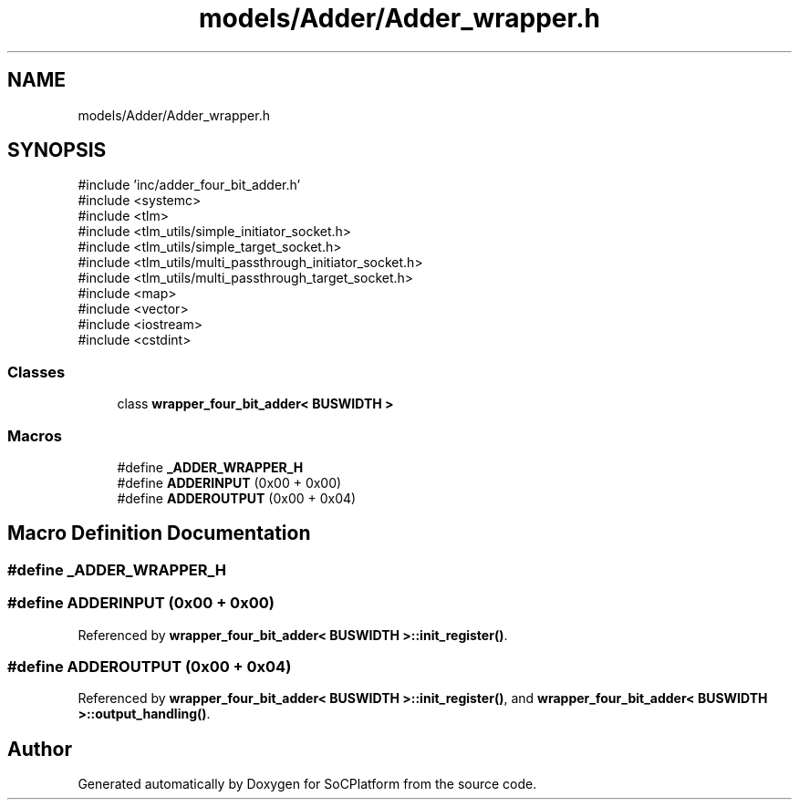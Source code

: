 .TH "models/Adder/Adder_wrapper.h" 3 "Version v1.0" "SoCPlatform" \" -*- nroff -*-
.ad l
.nh
.SH NAME
models/Adder/Adder_wrapper.h
.SH SYNOPSIS
.br
.PP
\fR#include 'inc/adder_four_bit_adder\&.h'\fP
.br
\fR#include <systemc>\fP
.br
\fR#include <tlm>\fP
.br
\fR#include <tlm_utils/simple_initiator_socket\&.h>\fP
.br
\fR#include <tlm_utils/simple_target_socket\&.h>\fP
.br
\fR#include <tlm_utils/multi_passthrough_initiator_socket\&.h>\fP
.br
\fR#include <tlm_utils/multi_passthrough_target_socket\&.h>\fP
.br
\fR#include <map>\fP
.br
\fR#include <vector>\fP
.br
\fR#include <iostream>\fP
.br
\fR#include <cstdint>\fP
.br

.SS "Classes"

.in +1c
.ti -1c
.RI "class \fBwrapper_four_bit_adder< BUSWIDTH >\fP"
.br
.in -1c
.SS "Macros"

.in +1c
.ti -1c
.RI "#define \fB_ADDER_WRAPPER_H\fP"
.br
.ti -1c
.RI "#define \fBADDERINPUT\fP   (0x00 + 0x00)"
.br
.ti -1c
.RI "#define \fBADDEROUTPUT\fP   (0x00 + 0x04)"
.br
.in -1c
.SH "Macro Definition Documentation"
.PP 
.SS "#define _ADDER_WRAPPER_H"

.SS "#define ADDERINPUT   (0x00 + 0x00)"

.PP
Referenced by \fBwrapper_four_bit_adder< BUSWIDTH >::init_register()\fP\&.
.SS "#define ADDEROUTPUT   (0x00 + 0x04)"

.PP
Referenced by \fBwrapper_four_bit_adder< BUSWIDTH >::init_register()\fP, and \fBwrapper_four_bit_adder< BUSWIDTH >::output_handling()\fP\&.
.SH "Author"
.PP 
Generated automatically by Doxygen for SoCPlatform from the source code\&.
